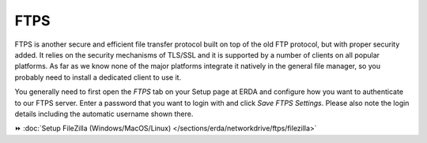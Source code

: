 FTPS
====

FTPS is another secure and efficient file transfer protocol built on top of the old FTP protocol, but with proper security added.
It relies on the security mechanisms of TLS/SSL and it is supported by a number of clients on all popular platforms.
As far as we know none of the major platforms integrate it natively in the general file manager, so you probably need to install a dedicated client to use it.

You generally need to first open the *FTPS* tab on your Setup page at ERDA and configure how you want to authenticate to our FTPS server.
Enter a password that you want to login with and click *Save FTPS Settings*.
Please also note the login details including the automatic username shown there.

.. info::
   Our SFTP server is more thoroughly tested and allows the stronger public key authentication, but our FTPS server may deliver higher throughput, so feel free to use either in accordance with your needs. SFTP is what we recommend for the mast majority, however.

⏩️ :doc:`Setup FileZilla (Windows/MacOS/Linux) </sections/erda/networkdrive/ftps/filezilla>`
